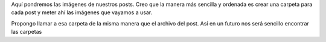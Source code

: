 Aquí pondremos las imágenes de nuestros posts. Creo que la manera más sencilla y ordenada es crear una carpeta para cada post y meter ahí las imágenes que vayamos a usar.

Propongo llamar a esa carpeta de la misma manera que el archivo del post. Así en un futuro nos será sencillo encontrar las carpetas
